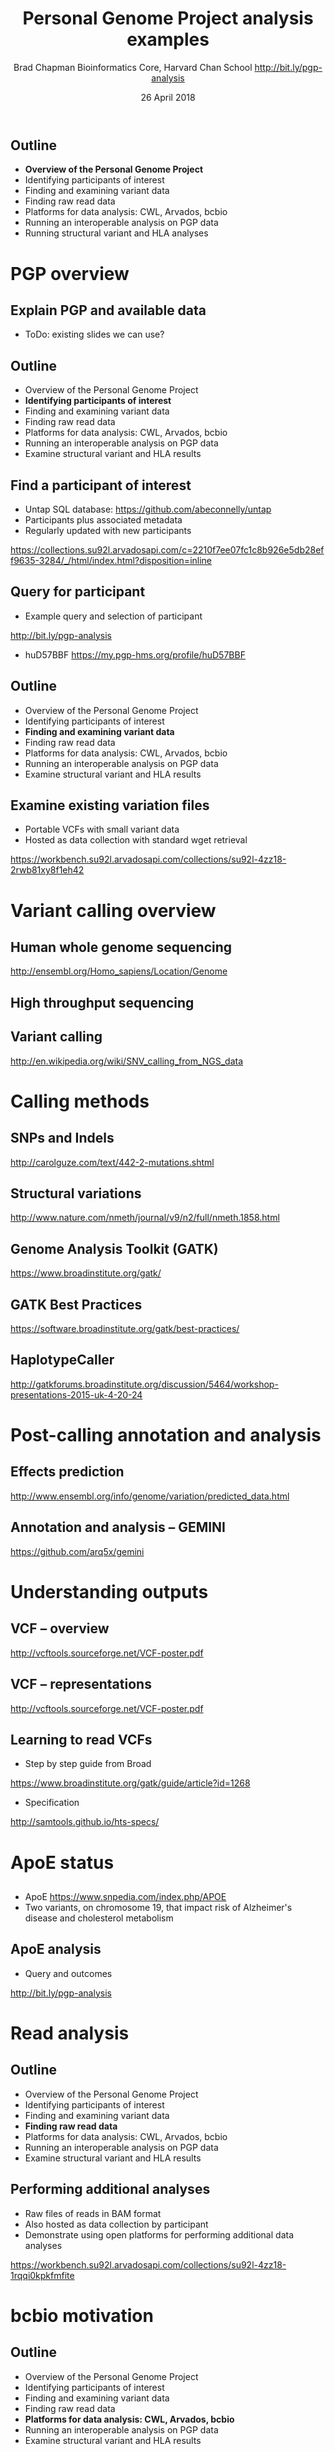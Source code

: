 #+title: Personal Genome Project analysis examples
#+author: Brad Chapman \newline Bioinformatics Core, Harvard Chan School \newline http://bit.ly/pgp-analysis
#+date: 26 April 2018

#+OPTIONS: toc:nil H:2

#+startup: beamer
#+LaTeX_CLASS: beamer
#+latex_header: \usepackage{url}
#+latex_header: \usepackage{hyperref}
#+latex_header: \hypersetup{colorlinks=true}
#+BEAMER_THEME: default
#+BEAMER_COLOR_THEME: seahorse
#+BEAMER_INNER_THEME: rectangles

** Outline
\Large
- \textbf{Overview of the Personal Genome Project}
- Identifying participants of interest
- Finding and examining variant data
- Finding raw read data
- Platforms for data analysis: CWL, Arvados, bcbio
- Running an interoperable analysis on PGP data
- Running structural variant and HLA analyses

* PGP overview

** Explain PGP and available data

- ToDo: existing slides we can use?

** Outline
\Large
- Overview of the Personal Genome Project
- \textbf{Identifying participants of interest}
- Finding and examining variant data
- Finding raw read data
- Platforms for data analysis: CWL, Arvados, bcbio
- Running an interoperable analysis on PGP data
- Examine structural variant and HLA results

** Find a participant of interest

- \Large Untap SQL database: \newline \small https://github.com/abeconnelly/untap
- \Large Participants plus associated metadata
- \Large Regularly updated with new participants

\scriptsize
https://collections.su92l.arvadosapi.com/c=2210f7ee07fc1c8b926e5db28eff9635-3284/_/html/index.html?disposition=inline

** Query for participant

\Large
- Example query and selection of participant \newline
http://bit.ly/pgp-analysis

\vspace{0.1cm}

- huD57BBF \newline https://my.pgp-hms.org/profile/huD57BBF

** Outline
\Large
- Overview of the Personal Genome Project
- Identifying participants of interest
- \textbf{Finding and examining variant data}
- Finding raw read data
- Platforms for data analysis: CWL, Arvados, bcbio
- Running an interoperable analysis on PGP data
- Examine structural variant and HLA results

** Examine existing variation files

\Large
- Portable VCFs with small variant data
- Hosted as data collection with standard wget retrieval

\scriptsize
https://workbench.su92l.arvadosapi.com/collections/su92l-4zz18-2rwb81xy8f1eh42

* Variant calling overview
** Human whole genome sequencing

[[./images5/human_genome.png]]

\footnotesize
http://ensembl.org/Homo_sapiens/Location/Genome
\normalsize

** High throughput sequencing

[[./images5/reads.png]]

** Variant calling

[[./images5/SNV_calling.png]]

\footnotesize
http://en.wikipedia.org/wiki/SNV_calling_from_NGS_data
\normalsize

* Calling methods

** SNPs and Indels

[[./images8/mutations.png]]

http://carolguze.com/text/442-2-mutations.shtml

** Structural variations

#+BEGIN_CENTER
#+ATTR_LATEX: :width .55\textwidth
[[./images8/svs.jpg]]
#+END_CENTER

\footnotesize
http://www.nature.com/nmeth/journal/v9/n2/full/nmeth.1858.html

** Genome Analysis Toolkit (GATK)

[[./images8/gatk.png]]

\vspace{0.5cm}

https://www.broadinstitute.org/gatk/

** GATK Best Practices

#+BEGIN_CENTER
#+ATTR_LATEX: :width 1.0\textwidth
[[./images11/gatk_bp.png]]
#+END_CENTER

\scriptsize
https://software.broadinstitute.org/gatk/best-practices/

** HaplotypeCaller

[[./images8/gatk-hc.png]]

\tiny
http://gatkforums.broadinstitute.org/discussion/5464/workshop-presentations-2015-uk-4-20-24

* Post-calling annotation and analysis
** Effects prediction

#+ATTR_LATEX: :width 1.1\textwidth
[[./images8/vep-consequences.jpg]]

\scriptsize
http://www.ensembl.org/info/genome/variation/predicted_data.html

** Annotation and analysis -- GEMINI

[[./images9/gemini_overview.png]]

\small
https://github.com/arq5x/gemini
\normalsize

* Understanding outputs

** VCF -- overview

#+ATTR_LATEX: :width 1.05\textwidth
[[./images8/vcf-overview.png]]

http://vcftools.sourceforge.net/VCF-poster.pdf

** VCF -- representations

[[./images8/vcf-representation.png]]

http://vcftools.sourceforge.net/VCF-poster.pdf

** Learning to read VCFs

\Large
- Step by step guide from Broad
\small
https://www.broadinstitute.org/gatk/guide/article?id=1268

\vspace{0.5cm}
\Large
- Specification
\small
http://samtools.github.io/hts-specs/


* ApoE status

** 

\Large
- ApoE \small https://www.snpedia.com/index.php/APOE
- \Large Two variants, on chromosome 19, that impact risk of Alzheimer's disease and
  cholesterol metabolism

#+ATTR_LATEX: :width 0.7\textwidth
[[./images12/apoe.png]]


** ApoE analysis

- Query and outcomes
http://bit.ly/pgp-analysis

* Read analysis

** Outline
\Large
- Overview of the Personal Genome Project
- Identifying participants of interest
- Finding and examining variant data
- \textbf{Finding raw read data}
- Platforms for data analysis: CWL, Arvados, bcbio
- Running an interoperable analysis on PGP data
- Examine structural variant and HLA results

** Performing additional analyses

\Large
- Raw files of reads in BAM format
- Also hosted as data collection by participant
- Demonstrate using open platforms for performing additional data analyses

\scriptsize
https://workbench.su92l.arvadosapi.com/collections/su92l-4zz18-1rqqi0kpkfmfite

* bcbio motivation

** Outline
\Large
- Overview of the Personal Genome Project
- Identifying participants of interest
- Finding and examining variant data
- Finding raw read data
- \textbf{Platforms for data analysis: CWL, Arvados, bcbio}
- Running an interoperable analysis on PGP data
- Examine structural variant and HLA results

** Build open source communities

#+BEGIN_CENTER
#+ATTR_LATEX: :width 1.0\textwidth
[[./images12/gccbosc2018.png]]

\vspace{1cm}
https://gccbosc2018.sched.com/
#+END_CENTER

** Overview

#+ATTR_LATEX: :width 1.0\textwidth
[[./images3/bcbio_nextgen_highlevel.png]]

\vspace{1cm}
https://github.com/bcbio/bcbio-nextgen

** Supported analysis types

#+BEGIN_CENTER
#+ATTR_LATEX: :width 0.4\textwidth
[[./images9/bcbio_pipelines.png]]
#+END_CENTER

\scriptsize
https://bcbio-nextgen.readthedocs.org/en/latest/contents/pipelines.html

** Community: sustainability and support

#+ATTR_LATEX: :width 0.9\textwidth
[[./images12/bcbio_contrib_apr2018.png]]

\vspace{0.5cm}

#+ATTR_LATEX: :width 0.9\textwidth
[[./images12/bcbio_issues_apr2018.png]]

\vspace{0.5cm}

[[https://github.com/bcbio/bcbio-nextgen]]


#+ATTR_LATEX: :width 0.9\textwidth
[[./images11/bcbio_commits_apr2017.png]]

\vspace{0.5cm}

#+ATTR_LATEX: :width 0.9\textwidth
[[./images11/bcbio_issues_apr2017.png]]

\vspace{0.5cm}

[[https://github.com/bcbio/bcbio-nextgen]]


* Interoperable infrastructure

** Infrastructure Goals
\Large
- Local machines
- Clusters: SLURM, SGE, Torque, PBS, LSF
- Clouds: Amazon, Google, Azure
- Clinical environments
- User interface for researchers
- Integrate with LIMS
- Accessible to the general public

** Many great workflow systems

#+ATTR_LATEX: :width 0.8\textwidth
[[./images12/existing_workflows.png]]

#+ATTR_LATEX: :width 0.8\textwidth
[[./images12/existing_workflows2.png]]

\scriptsize
https://github.com/common-workflow-language/common-workflow-language/wiki/Existing-Workflow-systems

** We'll never agree on one system

\Large
- Advantages and disadvantages to each
- Familiarity and teaching
- Personal preference

** So we can't easily share workflows

\Large
- Single workflow system allows coordinated groups
- Create barrier to sharing externally
- Hard to mix and match components between workflow environments
- How can we do better?

** Better abstractions = more interoperability

[[./images10/abstractions.png]]

\scriptsize
https://bcbio-nextgen.readthedocs.io/en/latest/contents/cwl.html

** Common Workflow Language (CWL)


#+ATTR_LATEX: :width 1.0\textwidth
[[./images10/cwl_pipeline_example.png]]

#+BEGIN_CENTER
http://www.commonwl.org/ \\
\vspace{0.5cm}
\scriptsize
https://f1000research.com/slides/5-1617
#+END_CENTER

** Arvados + Curoverse + Veritas

#+ATTR_LATEX: :width 1.0\textwidth
[[./images12/arvados.png]]

https://arvados.org/

** Why use a workflow abstraction?

\Large
- Integrate with multiple platforms
   - \Large Arvados -- AWS, Azure
   - \Large Cromwell -- HPC, local, GCP
   - \Large Rabix Bunny -- local
   - \Large Toil -- HPC, local
   - \Large DNAnexus -- AWS, Azure
   - \Large Seven Bridges + Cancer Genomics Cloud
- Stop maintaining bcbio specific infrastructure
- Focus on hard biological problems

** Unique goals with CWL

\Large
- Multiple concurrent production environments
  - \Large HPC
  - \Large Platforms (Arvados, DNAnexus, SevenBridges)
  - \Large Direct on Cloud (AWS, GCP, Azure)
- Coordinated release and update process
  - \Large Workflow
  - \Large Tools in containers
  - \Large Reference data

** Outline
\Large
- Overview of the Personal Genome Project
- Identifying participants of interest
- Finding and examining variant data
- Finding raw read data
- Platforms for data analysis: CWL, Arvados, bcbio
- \textbf{Running an interoperable analysis on PGP data}
- Examine structural variant and HLA results

** CWL in bcbio

\Large
- Start with high level configuration file
- Generate CWL
- Run, on any infrastructure that supports CWL
   - \Large Generated CWL
   - \Large Docker or local bcbio installation
   - \Large Genome data

\scriptsize
https://bcbio-nextgen.readthedocs.io/en/latest/contents/cwl.html

** bcbio-vm: CWL wrapper

\Large
- bcbio-like interface integrating with external tools
- Install wrapper plus supported runners

\vspace{0.2cm}
\normalsize
#+BEGIN_SRC sh
conda install -c conda-forge -c bioconda bcbio-nextgen-vm
#+END_SRC

\vspace{0.4cm}
https://github.com/bcbio/bcbio-nextgen-vm \\
https://bioconda.github.io/

** Describe your analysis

#+BEGIN_SRC yaml
  - files: huD57BBF.bam
    description: huD57BBF
    analysis: variant
    genome_build: hg38
    algorithm:
      aligner: bwa
      variantcaller: gatk-haplotype
      svcaller: [manta, lumpy, cnvkit]
      hlacaller: optitype
#+END_SRC

https://github.com/bcbio/bcbio_validation_workflows

** Describe the platform resources

#+BEGIN_SRC yaml
arvados:
  reference: su92l-4zz18-3p00f79y4p535ia
  input: [su92l-4zz18-ihm3wrgyuwcmsx1]
resources:
  default: {cores: 16, memory: 3500M,
            jvm_opts: [-Xms1g, -Xmx3500m]}
#+END_SRC

** Build Common Workflow Language description

#+BEGIN_SRC sh
bcbio_vm.py cwl --systemconfig bcbio_system-arvados.yaml \
  pgp_sv_hla.yaml
#+END_SRC

** Launch analysis

#+BEGIN_SRC sh
bcbio_vm.py cwlrun arvados pgp_sv_hla-workflow -- \
  --project-uuid su92l-j7d0g-eoibug3nrwg8ysj
#+END_SRC

\scriptsize
https://workbench.su92l.arvadosapi.com/projects/su92l-j7d0g-eoibug3nrwg8ysj

* HLA

** Outline
\Large
- Overview of the Personal Genome Project
- Identifying participants of interest
- Finding and examining variant data
- Finding raw read data
- Platforms for data analysis: CWL, Arvados, bcbio
- Running an interoperable analysis on PGP data
- \textbf{Examine structural variant and HLA results}

** Major histocompatibility complex (MHC) -- HLAs

[[./images8/MHC.png]]

\small
\vspace{1cm}
http://www.ebi.ac.uk/ipd/imgt/hla/ \\
\scriptsize
http://sciscogenetics.com/technology/human-leukocyte-antigen-complex/

** HLA typing

\Large
- 1000 genomes: build 38 + IMGT/HLA-3.18.0
- bwa mem extracts HLA reads
- Map reads only to HLA sequences
- OptiType: Call HLA types

\vspace{0.5cm}
\footnotesize
https://github.com/lh3/bwa/blob/master/README-alt.md\#hla-typing \newline
https://github.com/FRED-2/OptiType


** HLA outputs

\Large
#+BEGIN_SRC sh
HLA-A*11:01;HLA-A*24:02
HLA-B*27:05;HLA-B*55:01
HLA-C*07:02;HLA-C*07:02
#+END_SRC

* Structural variation

** Structural variants critical -- pancreatic cancer example

#+ATTR_LATEX: :width 1.0\textwidth
[[./images9/nature14169-sf2.jpg]]

\scriptsize
http://www.nature.com/nature/journal/v518/n7540/full/nature14169.html

** Tools used

- \Large Manta: \footnotesize https://github.com/Illumina/manta \\
   \Large Split and paired end reads
- \Large Lumpy: \footnotesize https://github.com/arq5x/lumpy-sv \\
   \Large Split and paired ends reads
- \Large CNVkit: \footnotesize https://github.com/etal/cnvkit \\
   \Large Read depth based

** Example deletion call -- 3 callers

#+BEGIN_SRC sh
chr19   50827242        MantaDEL:67020:0:1:0:0:0
T   <DEL>   658.0 PASS
END=50830636;SVTYPE=DEL;SVLEN=-3394;
ANN=<DEL>|bidirectional_gene_fusion|HIGH|AC011523.2&KLK15|
ENSG00000267968&ENSG00000174562|gene_variant|
GT:FT:GQ:PL:PR:SR       0/1:PASS:504:708,0,501:18,16:23,12
#+END_SRC

** Genomic region with deletion -- KLK15

#+ATTR_LATEX: :width 1.0\textwidth
[[./images12/chr19_klk15.png]]

http://genome.ucsc.edu/cgi-bin/hgTracks?db=hg38

** KLK15 known function

#+ATTR_LATEX: :width 1.0\textwidth
[[./images12/klk15_wikipedia.png]]

https://en.wikipedia.org/wiki/KLK15

** Tissue specific gene expression

#+ATTR_LATEX: :width 0.7\textwidth
[[./images12/klk15_expression.png]]

\small
https://www.gtexportal.org/home/gene/ENSG00000174562.9

** Self reported conditions

#+ATTR_LATEX: :width 1.0\textwidth
[[./images12/pgp_huD57BBF_conditions.png]]

https://my.pgp-hms.org/profile/huD57BBF

* Summary

** Summary

\Large
- Overview of the Personal Genome Project
- Identifying participants of interest
- Finding and examining variant data
- Finding raw read data
- Platforms for data analysis: CWL, Arvados, bcbio
- Running an interoperable analysis on PGP data
- Running structural variant and HLA analyses
